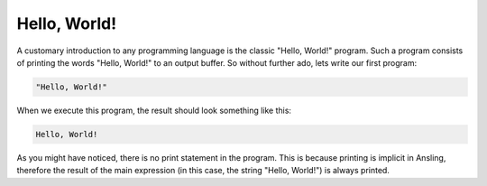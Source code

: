 Hello, World!
=============

A customary introduction to any programming language is the classic "Hello, World!" program. Such a program
consists of printing the words "Hello, World!" to an output buffer. So without further ado, lets write our
first program:

.. code-block:: text

   "Hello, World!"

When we execute this program, the result should look something like this:

.. code-block:: text

   Hello, World!

As you might have noticed, there is no print statement in the program. This is because printing is implicit
in Ansling, therefore the result of the main expression (in this case, the string "Hello, World!") is always
printed.